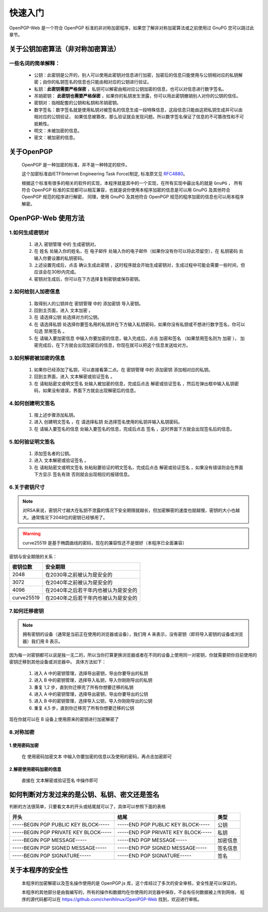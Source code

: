 *********
快速入门
*********
OpenPGP-Web 是一个符合 OpenPGP 标准的非对称加密程序，如果您了解非对称加密算法或之前使用过 GnuPG 您可以跳过此章节。

关于公钥加密算法（非对称加密算法）
----------------------------------
一些名词的简单解释：
^^^^^^^^^^^^^^^^^^^^
	* 公钥：此密钥是公开的，别人可以使用此密钥对信息进行加密，加密后的信息只能使用与公钥相对应的私钥解密；由你的私钥签名的信息也只能由相对应的公钥进行验证。
	* 私钥：**此密钥需要严格保密** ，私钥可以解密由相对应公钥加密的信息，也可以对信息进行数字签名。
	* 吊销密钥： **此密钥也需要严格保密** ，如果你的私钥发生泄露，你可以用此密钥撤销别人对你的公钥的信任。
	* 密钥对：指相配套的公钥和私钥和吊销密钥。
	* 数字签名：数字签名就是使用私钥对被签名的信息生成一段特殊信息，这段信息只能由这把私钥生成并可以由相对应的公钥验证，
	  如果信息被篡改，那么验证就会发现问题。所以数字签名保证了信息的不可篡改性和不可抵赖性。
	* 明文：未被加密的信息。
	* 密文：被加密的信息。

关于OpenPGP
------------
	OpenPGP 是一种加密的标准，并不是一种特定的软件。

	这个加密标准由IETF(Internet Engineering Task Force)制定, 标准原文见 `RFC4880 <http://www.ietf.org/rfc/rfc4880.txt>`_。

	根据这个标准有很多的相关的软件的实现，本程序就是其中的一个实现，在所有实现中最出名的就是 ``GnuPG`` ，
	所有符合 OpenPGP 标准的实现都可以相互兼容，也就是说你使用本程序加密的信息是可以用 GnuPG 及其他符合 OpenPGP 规范的程序进行解密，
	同理，使用 GnuPG 及其他符合 OpenPGP 规范的程序加密的信息也可以用本程序解密。

OpenPGP-Web 使用方法
---------------------
1.如何生成密钥对
^^^^^^^^^^^^^^^^^
	1. 进入 ``密钥管理`` 中的 ``生成密钥对``。
	2. 在 ``姓名`` 处输入你的姓名，在 ``电子邮件`` 处输入你的电子邮件（如果你没有你可以将此项留空），在 ``私钥密码`` 处输入你要设置的私钥密码。
	3. 上述设置完成后，点击 ``确认生成此密钥`` ，这时程序就会开始生成密钥对，生成过程中可能会需要一些时间，但应该会在30秒内完成。
	4. 密钥对生成后，你可以在下方选择复制密钥或保存密钥。

2.如何给别人加密信息
^^^^^^^^^^^^^^^^^^^^^
	1. 取得别人的公钥并在 ``密钥管理`` 中的 ``添加密钥`` 导入密钥。
	2. 回到主页面，进入 ``文本加密`` 。
	3. 在 ``请选择公钥`` 处选择对方的公钥。
	4. 在 ``请选择私钥`` 处选择你要签名用的私钥并在下方输入私钥密码，如果你没有私钥或不想进行数字签名，你可以勾选 ``禁用签名`` 。
	5. 在 ``请输入要加密信息`` 中输入你要加密的信息，输入完成后，点击 ``加密和签名`` （如果禁用签名则为 ``加密`` ），
	   加密完成后，在下方就会出现加密后的信息，你现在就可以把这个信息发送给对方。

3.如何解密被加密的信息
^^^^^^^^^^^^^^^^^^^^^^^
	1. 如果你已经添加了私钥，可以直接看第二点。在 ``密钥管理`` 中的 ``添加密钥`` 添加相对应的私钥。
	2. 回到主界面，进入 ``文本解密或验证签名`` 。
	3. 在 ``请粘贴密文或明文签名`` 处输入被加密的信息，完成后点击 ``解密或验证签名`` ，然后在弹出框中输入私钥密码，如果没有错误，界面下方就会出现解密后的信息。

4.如何创建明文签名
^^^^^^^^^^^^^^^^^^^
	1. 按上述步骤添加私钥。
	2. 进入 ``创建明文签名`` ，在 ``请选择私钥`` 处选择签名使用的私钥并输入私钥密码。
	3. 在 ``请输入要签名的信息`` 处输入要签名的信息，完成后点击 ``签名`` ，这时界面下方就会出现签名后的信息。

5.如何验证明文签名
^^^^^^^^^^^^^^^^^^^
	1. 添加签名者的公钥。
	2. 进入 ``文本解密或验证签名`` 。
	3. 在 ``请粘贴密文或明文签名`` 处粘贴要验证的明文签名，完成后点击 ``解密或验证签名`` ，如果没有错误则会在界面下方显示 ``签名有效`` 否则就会出现相应的报错信息。

6.关于密钥尺寸
^^^^^^^^^^^^^^
.. note:: 对RSA来说，密钥尺寸越大在私钥不泄露的情况下安全期限就越长，但加密解密的速度也就越慢，密钥的大小也越大。通常情况下2048位的密钥已经够用了。

.. warning:: curve25519 是基于椭圆曲线的密码，现在的兼容性还不是很好（本程序已全面兼容）

密钥与安全期限的关系：

=============	=======================================
密钥位数           安全期限
=============	=======================================
2048             在2030年之前被认为是安全的
3072             在2040年之前被认为是安全的
4096             在2040年之后若干年内也被认为是安全的
curve25519       在2040年之后若干年内也被认为是安全的
=============	=======================================

7.如何迁移密钥
^^^^^^^^^^^^^^^
.. note:: 拥有密钥的设备（通常是当前正在使用的浏览器或设备），我们用 A 来表示，没有密钥（即将导入密钥的设备或浏览器）我们用 B 表示。

因为每一对密钥都可以说是独一无二的，所以当你打算更换浏览器或者在不同的设备上使用同一对密钥，你就需要把你目前使用的密钥迁移到其他设备或浏览器中。
具体方法如下：

	1. 进入 A 中的密钥管理，选择导出密钥，导出你要导出的私钥
	2. 进入 B 中的密钥管理，选择导入私钥，导入你刚刚导出的私钥
	3. 重复 1,2 步，直到你迁移完了所有你想要迁移的私钥
	4. 进入 A 中的密钥管理，选择导出密钥，导出你要导出的公钥
	5. 进入 B 中的密钥管理，选择导入公钥，导入你刚刚导出的公钥
	6. 重复 4,5 步，直到你迁移完了所有你想要迁移的公钥

现在你就可以在 B 设备上使用原来的密钥进行加密解密了

8.对称加密
^^^^^^^^^^^
1.使用密码加密
'''''''''''''''
	在 ``使用密码加密文本`` 中输入你要加密的信息以及使用的密码，再点击加密即可

2.解密使用密码加密的信息
'''''''''''''''''''''''''
	直接在 ``文本解密或验证签名`` 中操作即可

如何判断对方发过来的是公钥、私钥、密文还是签名
-----------------------------------------------
判断的方法很简单，只要看文本的开头或结尾就可以了，具体可以参照下面的表格

====================================== ======================================= =============
开头                                      结尾                                  类型
====================================== ======================================= =============
-----BEGIN PGP PUBLIC KEY BLOCK-----    -----END PGP PUBLIC KEY BLOCK-----       公钥
-----BEGIN PGP PRIVATE KEY BLOCK-----   -----END PGP PRIVATE KEY BLOCK-----      私钥
-----BEGIN PGP MESSAGE-----             -----END PGP MESSAGE-----                加密信息
-----BEGIN PGP SIGNED MESSAGE-----      -----END PGP SIGNED MESSAGE-----         签名信息
-----BEGIN PGP SIGNATURE-----           -----END PGP SIGNATURE-----              签名
====================================== ======================================= =============

关于本程序的安全性
-------------------
	本程序的加密解密以及签名操作使用的是 OpenPGP.js 库，这个库经过了多次的安全审核，安全性是可以保证的。

	本程序的其他部分是由我编写的，所有的操作和数据均在你使用的浏览器中保存，不会有任何数据被上传到网络，
	程序的源代码都可以在 https://github.com/chenlhlinux/OpenPGP-Web 找到，欢迎进行审核。